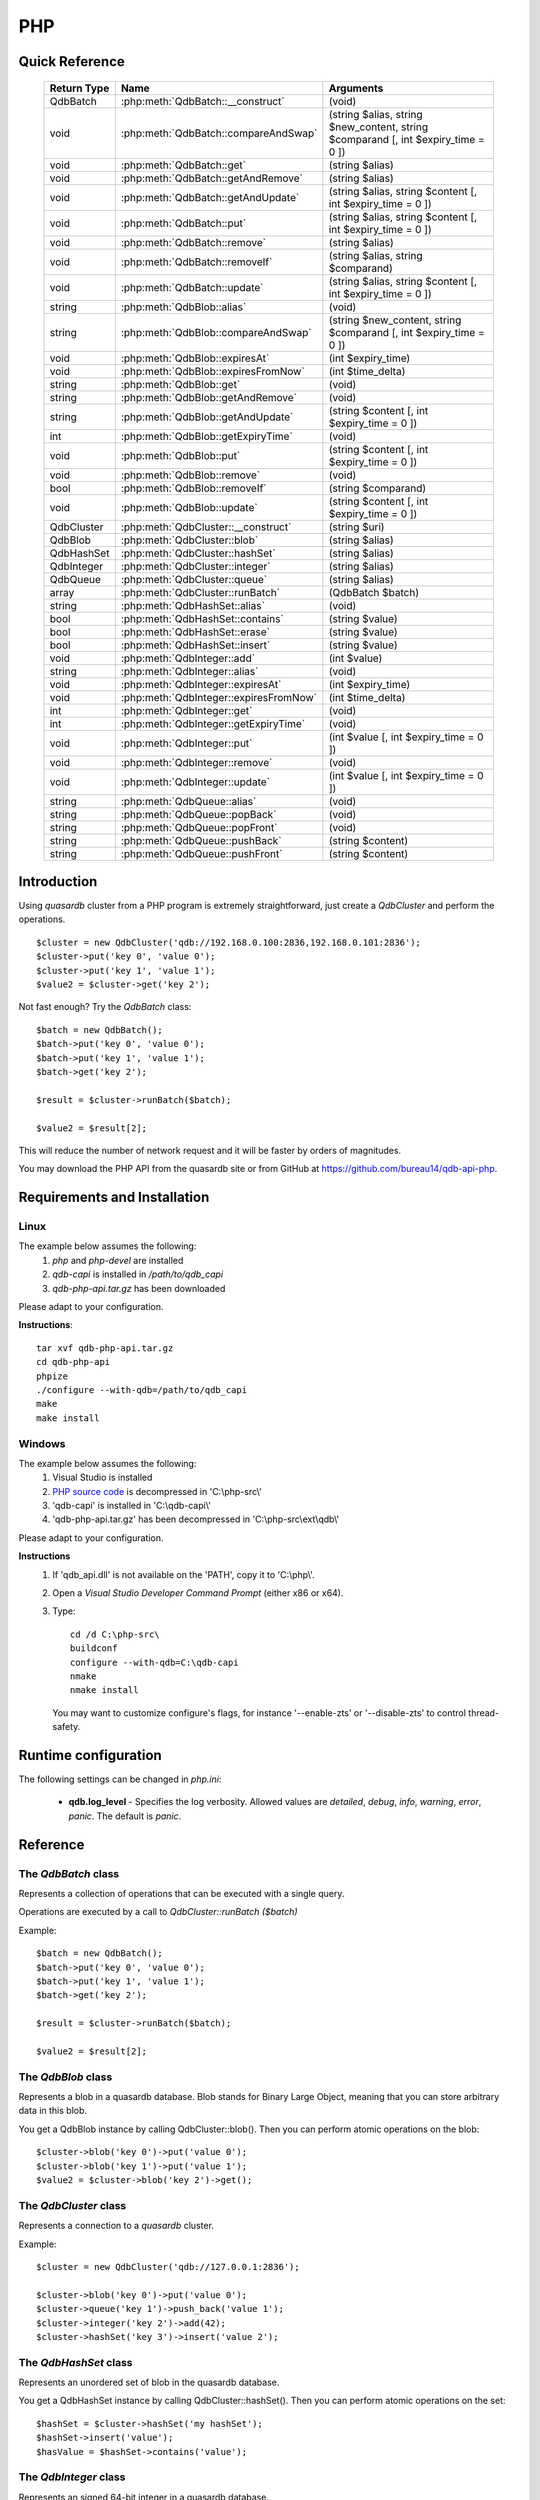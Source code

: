 PHP
====

Quick Reference
---------------

 ================ ============================================ =====================================================================================
   Return Type     Name                                         Arguments                                                                       
 ================ ============================================ =====================================================================================
  QdbBatch         :php:meth:`QdbBatch::__construct`            (void)
  void             :php:meth:`QdbBatch::compareAndSwap`         (string $alias, string $new_content, string $comparand [, int $expiry_time = 0 ])
  void             :php:meth:`QdbBatch::get`                    (string $alias)
  void             :php:meth:`QdbBatch::getAndRemove`           (string $alias)
  void             :php:meth:`QdbBatch::getAndUpdate`           (string $alias, string $content [, int $expiry_time = 0 ])
  void             :php:meth:`QdbBatch::put`                    (string $alias, string $content [, int $expiry_time = 0 ])
  void             :php:meth:`QdbBatch::remove`                 (string $alias)
  void             :php:meth:`QdbBatch::removeIf`               (string $alias, string $comparand)
  void             :php:meth:`QdbBatch::update`                 (string $alias, string $content [, int $expiry_time = 0 ])
  string           :php:meth:`QdbBlob::alias`                   (void)
  string           :php:meth:`QdbBlob::compareAndSwap`          (string $new_content, string $comparand [, int $expiry_time = 0 ])
  void             :php:meth:`QdbBlob::expiresAt`               (int $expiry_time)
  void             :php:meth:`QdbBlob::expiresFromNow`          (int $time_delta)
  string           :php:meth:`QdbBlob::get`                     (void)
  string           :php:meth:`QdbBlob::getAndRemove`            (void)
  string           :php:meth:`QdbBlob::getAndUpdate`            (string $content [, int $expiry_time = 0 ])
  int              :php:meth:`QdbBlob::getExpiryTime`           (void)
  void             :php:meth:`QdbBlob::put`                     (string $content [, int $expiry_time = 0 ])
  void             :php:meth:`QdbBlob::remove`                  (void)
  bool             :php:meth:`QdbBlob::removeIf`                (string $comparand)
  void             :php:meth:`QdbBlob::update`                  (string $content [, int $expiry_time = 0 ])
  QdbCluster       :php:meth:`QdbCluster::__construct`          (string $uri)
  QdbBlob          :php:meth:`QdbCluster::blob`                 (string $alias)
  QdbHashSet       :php:meth:`QdbCluster::hashSet`              (string $alias)
  QdbInteger       :php:meth:`QdbCluster::integer`              (string $alias)
  QdbQueue         :php:meth:`QdbCluster::queue`                (string $alias)
  array            :php:meth:`QdbCluster::runBatch`             (QdbBatch $batch)
  string           :php:meth:`QdbHashSet::alias`                (void)
  bool             :php:meth:`QdbHashSet::contains`             (string $value)
  bool             :php:meth:`QdbHashSet::erase`                (string $value)
  bool             :php:meth:`QdbHashSet::insert`               (string $value)
  void             :php:meth:`QdbInteger::add`                  (int $value)
  string           :php:meth:`QdbInteger::alias`                (void)
  void             :php:meth:`QdbInteger::expiresAt`            (int $expiry_time)
  void             :php:meth:`QdbInteger::expiresFromNow`       (int $time_delta)
  int              :php:meth:`QdbInteger::get`                  (void)
  int              :php:meth:`QdbInteger::getExpiryTime`        (void)
  void             :php:meth:`QdbInteger::put`                  (int $value [, int $expiry_time = 0 ])
  void             :php:meth:`QdbInteger::remove`               (void)
  void             :php:meth:`QdbInteger::update`               (int $value [, int $expiry_time = 0 ])
  string           :php:meth:`QdbQueue::alias`                  (void)
  string           :php:meth:`QdbQueue::popBack`                (void)
  string           :php:meth:`QdbQueue::popFront`               (void)
  string           :php:meth:`QdbQueue::pushBack`               (string $content)
  string           :php:meth:`QdbQueue::pushFront`              (string $content)

 ================ ============================================ =====================================================================================


Introduction
--------------

Using *quasardb* cluster from a PHP program is extremely straightforward, just create a `QdbCluster` and perform the operations. ::
    
    $cluster = new QdbCluster('qdb://192.168.0.100:2836,192.168.0.101:2836');
    $cluster->put('key 0', 'value 0');
    $cluster->put('key 1', 'value 1');
    $value2 = $cluster->get('key 2');

Not fast enough? Try the `QdbBatch` class::

    $batch = new QdbBatch();
    $batch->put('key 0', 'value 0');
    $batch->put('key 1', 'value 1');
    $batch->get('key 2');
    
    $result = $cluster->runBatch($batch);
    
    $value2 = $result[2];

This will reduce the number of network request and it will be faster by orders of magnitudes.

You may download the PHP API from the quasardb site or from GitHub at `https://github.com/bureau14/qdb-api-php <https://github.com/bureau14/qdb-api-php>`_.

Requirements and Installation
-----------------------------

Linux
^^^^^

The example below assumes the following:
 #. `php` and `php-devel` are installed
 #. `qdb-capi` is installed in `/path/to/qdb_capi`
 #. `qdb-php-api.tar.gz` has been downloaded

Please adapt to your configuration.

**Instructions**::

    tar xvf qdb-php-api.tar.gz
    cd qdb-php-api
    phpize
    ./configure --with-qdb=/path/to/qdb_capi
    make
    make install    


Windows
^^^^^^^

The example below assumes the following:
 #. Visual Studio is installed
 #. `PHP source code <http://windows.php.net/download/>`_ is decompressed in 'C:\\php-src\\'
 #. 'qdb-capi' is installed in 'C:\\qdb-capi\\'
 #. 'qdb-php-api.tar.gz' has been decompressed in 'C:\\php-src\\ext\\qdb\\'

Please adapt to your configuration.

**Instructions**
 #. If 'qdb_api.dll' is not available on the 'PATH', copy it to 'C:\\php\\'. 
 #. Open a *Visual Studio Developer Command Prompt* (either x86 or x64).
 #. Type::
    
        cd /d C:\php-src\
        buildconf
        configure --with-qdb=C:\qdb-capi
        nmake
        nmake install
    
    You may want to customize configure's flags, for instance '--enable-zts' or '--disable-zts' to control thread-safety.


Runtime configuration
---------------------

The following settings can be changed in `php.ini`:

 * **qdb.log_level** - Specifies the log verbosity. Allowed values are `detailed`, `debug`, `info`, `warning`, `error`, `panic`. The default is `panic`.




Reference
---------

The `QdbBatch` class
^^^^^^^^^^^^^^^^^^^^

Represents a collection of operations that can be executed with a single query.

Operations are executed by a call to `QdbCluster::runBatch ($batch)`

Example::

    $batch = new QdbBatch();
    $batch->put('key 0', 'value 0');
    $batch->put('key 1', 'value 1');
    $batch->get('key 2');
    
    $result = $cluster->runBatch($batch);
    
    $value2 = $result[2];
    

.. php:class:: QdbBatch

  .. php:method:: __construct (void)

      Creates an empty batch, i.e. an empty collection of operations. Batch operations can greatly increase performance when it is necessary to run many small operations.
      
      Operations in a QdbBatch are not executed until :php:meth:`QdbCluster::runBatch` is called.
      
      :returns: An empty QdbBatch collection.


  .. php:method:: compareAndSwap (string $alias, string $new_content, string $comparand [, int $expiry_time = 0 ])
  
      Adds a "compare and swap" operation to the batch. When executed, the "compare and swap" operation atomically compares the entry with `$comparand` and updates it to `$new_content` if, and only if, they match. If the entry does not exist, a `QdbAliasNotFoundException` will be thrown when reading the value.
      
      :param string $alias: A string representing the entry's alias to compare to.
      :param string $new_content: A string representing the entry’s content to be updated in case of match.
      :param string $comparand: A string representing the entry’s content to be compared to.
      :param int $expiry_time: The absolute expiry time of the entry, in seconds, relative to epoch.
      :returns: The original value of the entry is stored in the array returned by :php:meth:`QdbCluster::runBatch`.


  .. php:method:: get (string $alias)
      
      Adds a "get" operation to the batch. When executed, the "get" operation retrieves an entry's content.
      
      If the entry does not exist, a `QdbAliasNotFoundException` will be thrown when reading the value.
      
      :param string $alias: A string representing the entry's alist to retrieve.
      :returns: The value of the entry is stored in the array returned by :php:meth:`QdbCluster::runBatch`.


  .. php:method:: getAndRemove (string $alias)
      
      Adds a "get and remove" operation to the batch. When executed, the "get and remove" operation atomically gets an entry and removes it.
      
      If the entry does not exist, a `QdbAliasNotFoundException` will be thrown when reading the content.
      
      :param string $alias: A string representing the entry's alist to retrieve.
      :returns: The value of the entry is stored in the array returned by :php:meth:`QdbCluster::runBatch`.


  .. php:method:: getAndUpdate (string $alias, string $content [, int $expiry_time = 0 ])
      
      Adds a "get and update" operation to the batch. When executed, the "get and update" operation atomically gets and updates (in this order) the entry.
      
      If the entry does not exist, a `QdbAliasNotFoundException` will be throw when reading the value.
      
      :param string $alias: a string representing the entry’s alias to update.
      :param string $content: a string representing the entry’s content to be set.
      :param int $expiry_time: the absolute expiry time of the entry, in seconds, relative to epoch.
      :returns: The content of the entry (before the update) is stored in the array returned by :php:meth:`QdbCluster::runBatch`.
      
      
  .. php:method:: put (string $alias, string $content [, int $expiry_time = 0 ])
      
      Adds a "put" operation to the batch. When executed, the "put" operation adds an entry. Aliases beginning with "qdb" are reserved and cannot be used.
      
      :param string $alias: a string string representing the entry’s alias to create.
      :param string $content: a string representing the entry’s content to be added.
      :param int expiry_time: the absolute expiry time of the entry, in seconds, relative to epoch
      
  
  .. php:method:: remove (string $alias)
      
      Adds a "remove" operation to the batch. When executed, the "remove" operation removes an entry.
      
      If the entry does not exist, the operation will fail and a `QdbAliasNotFoundException` will be thrown when reading the matching item of the array.
      
      :param string $alias: a string representing the entry’s alias to delete.
      
  
  .. php:method:: removeIf (string $alias, string $comparand)
      
      Adds a "remove if" operation to the batch. When executed, the "remove if" operation removes an entry if it matches `$comparand`. The operation is atomic.
      
      If the entry does not exist, the operation will fail and a `QdbAliasAlreadyExistsException` will be throw when reading the matching item of the array.
      
      :param string $alias: a string representing the entry’s alias to delete.
      :param string $comparand: a string representing the entry’s content to be compared to.
      :returns: The result of the operation is stored in the array and is `true` if the entry was actually removed or `false` otherwise.
      
  
  .. php:method:: update (string $alias, string $content [, int $expiry_time = 0 ])
      
      Adds an "update" operation to the batch. When executed, the "update" operation updates an entry. If the entry already exists, the content will be updated. If the entry does not exist, it will be created.
      
      Aliases beginning with "qdb" are reserved and cannot be used.
      
      :param string $alias: a string representing the entry’s alias to update.
      :param string $content: a string representing the entry’s content to be added.
      :param int $expiry_time`: the absolute expiry time of the entry, in seconds, relative to epoch



The `QdbBlob` class
^^^^^^^^^^^^^^^^^^^

Represents a blob in a quasardb database. Blob stands for Binary Large Object, meaning that you can store arbitrary data in this blob.

You get a QdbBlob instance by calling QdbCluster::blob(). Then you can perform atomic operations on the blob::
    
    $cluster->blob('key 0')->put('value 0');
    $cluster->blob('key 1')->put('value 1');
    $value2 = $cluster->blob('key 2')->get();

.. php:class:: QdbBlob
  
  .. php:method:: alias (void)
      
      Gets the alias (i.e. its "key") of the blob in the database.
      
      :returns: A string representing the blob's key.
  
  .. php:method:: compareAndSwap (string $new_content, string $comparand [, int $expiry_time = 0 ])
      
      Atomically compares the blob's content with $comparand and updates it to $new_content if, and only if, they match.
      
      Throws a `QdbAliasNotFoundException` if the blob does not exist.
      
      :param string $new_content: a string representing the blob’s content to be updated in case of match.
      :param string $comparand: a string representing the blob’s content to be compared to.
      :param int $expiry_time: absolute time after which the blob expires, in seconds, relative to epoch.
      :returns: The original value of the blob.
  
  .. php:method:: expiresAt (int $expiry_time)
      
      Sets the expiry time of the blob. An $expiry_time of zero means the blob never expires.
      
      Throws a `QdbAliasNotFoundException` if the blob does not exist.
      
      :param int $expiry_time: absolute time after which the blob expires, in seconds, relative to epoch.
  
  .. php:method:: expiresFromNow (int $time_delta)
      
      Sets the expiry time of the blob. A $time_delta of zero means the blob expires as soon as possible.
      
      Throws a `QdbAliasNotFoundException` if the blob does not exist.
      
      :param int $time_delta: time in seconds, relative to the call time, after which the blob expires.
  
  .. php:method:: get (void)
      
      Retrieves the blob's content.
      
      Throws a `QdbAliasNotFoundException` if the blob does not exist.
      
      :returns: A string representing the blob's content.
  
  .. php:method:: getAndRemove (void)
      
      Atomically gets blob's content and removes it.
      
      Throws a `QdbAliasNotFoundException` if the blob does not exist.
      
      :returns: A string representing the blob’s content.
  
  .. php:method:: getAndUpdate (string $content [, int $expiry_time = 0 ])
      
      Atomically gets and updates (in this order) the blob.
      
      Throws a `QdbAliasNotFoundException` if the blob does not exist.
      
      :param string $content: a string representing the blob’s content to be set.
      :param int $expiry_time: the absolute expiry time of the blob, in seconds, relative to epoch.
      :returns: A string representing the blob’s content, before the update.
  
  .. php:method:: getExpiryTime (void)
      
      Retrieves the expiry time of the blob. A value of zero means the blob never expires.
      
      Throws a `QdbAliasNotFoundException` if the blob does not exist.
      
      :returns: The absolute expiry time, in seconds since epoch.
  
  .. php:method:: put (string $content [, int $expiry_time = 0 ])
      
      Sets blob's content but fails if the blob already exists. See also update().
      
      Aliases beginning with "qdb" are reserved and cannot be used.
      
      Throws a `QdbAliasAlreadyExistsException` if the blob already exists.
      
      :param string $content: a string representing the blob's content to be set.
      :param int $expiry_time: the absolute expiry time of the blob, in seconds, relative to epoch.
  
  .. php:method:: remove (void)
      
      Removes the blob.
      
      Throws a `QdbAliasNotFoundException` if the blob does not exist.
  
  .. php:method:: removeIf (string $comparand)
      
      Removes the blob if it's content matches $comparand.
      
      Throws a `QdbAliasNotFoundException` if the blob does not exist.
      
      :param string $comparand: a string representing the blob’s content to be compared to.
      :returns: true if the blob was actually removed, false if not.
      
  .. php:method:: update (string $content [, int $expiry_time = 0 ])
      
      Updates the content of the blob. Alias beginning with "qdb" are reserved and cannot be used. See also put().
      
      :param string $content: a string representing the blob’s content to be added.
      :param int $expiry_time: the absolute expiry time of the blob, in seconds, relative to epoch


The `QdbCluster` class
^^^^^^^^^^^^^^^^^^^^^^

Represents a connection to a *quasardb* cluster.

Example::

    $cluster = new QdbCluster('qdb://127.0.0.1:2836');
    
    $cluster->blob('key 0')->put('value 0');
    $cluster->queue('key 1')->push_back('value 1');
    $cluster->integer('key 2')->add(42);
    $cluster->hashSet('key 3')->insert('value 2');


.. php:class:: QdbCluster
  
  .. php:method:: __construct (string $uri)
      
      Connects to a quasardb cluster through the specified URI. The URI contains the addresses of the bootstraping nodes, other nodes are discovered during the first connection. Having more than one node in the URI allows to connect to the cluster even if the first node is down. ::
          
          $cluster = new QdbCluster('qdb://192.168.0.100:2836,192.168.0.101:2836');
          
      Throws a `QdbConnectionRefusedException` if the connection **to every node** fails.
      Throws a `QdbTimeoutException` if the connection **to every node** times out.
      
      :param string $uri: A string in the format "qdb://host:port[,host:port]".
  
  .. php:method:: blob (string $alias)
      
      Creates a QdbBlob associated with the specified alias. No query is performed at this point.
      
      :param string $alias: the alias of the blob in the database.
      :returns: the QdbBlob
      
  .. php:method:: hashSet (string $alias)
      
      Creates a QdbHashSet associated with the specified alias. No query is performed at this point.
      
      :param string $alias: the alias of the blob in the database.
      :returns: the QdbHashSet
  
  .. php:method:: integer (string $alias)
      
      Creates a QdbInteger associated with the specified alias. No query is performed at this point.
      
      :param string $alias: the alias of the blob in the database.
      :returns: the QdbInteger
  
  .. php:method:: queue (string $alias)
      
      Creates a QdbQueue associated with the specified alias. No query is performed at this point.
      
      :param string $alias: the alias of the blob in the database.
      :returns: the QdbQueue
  
  .. php:method:: runBatch (QdbBatch $batch)
      
      Executes operations of a `QdbBatch`.
      
      An exception related to an operation will be thrown when reading the matching item from the returned array.  
      
      :param QdbBatch $batch: a `QdbBatch` containing the operations to be performed.
      :returns: Returns an array (more exactly a class `QdbBatchResult` that behaves like an array) with the operation results. Operations results are stored in the order in which operations have been added to the `QdbBatch`, which is not necessarily the order in which operation are executed in the cluster.



The `QdbHashSet` class
^^^^^^^^^^^^^^^^^^^^^^

Represents an unordered set of blob in the quasardb database.

You get a QdbHashSet instance by calling QdbCluster::hashSet(). Then you can perform atomic operations on the set::
    
    $hashSet = $cluster->hashSet('my hashSet');
    $hashSet->insert('value');
    $hasValue = $hashSet->contains('value');

.. php:class:: QdbHashSet

  .. php:method:: alias (void)
      
      Gets the alias (i.e. its "key") of the set in the database.
      
      :returns: A string with the alias of the HashSet.
  
  .. php:method:: contains (string $value)
      
      Determines if the value is present in the set.
      
      Throws a `QdbAliasNotFoundException` if the set does not exist.
      Throws a `QdbIncompatibleTypeException` if the entry is not a set.
      
      :param string $value: the value to look for in the HashSet.
      :returns: true if the value is present in the set, false if not.
  
  .. php:method:: erase (string $value)
      
      Removes the value from the set.
      
      Throws a `QdbAliasNotFoundException` if the set does not exist.
      Throws a `QdbIncompatibleTypeException` if the entry is not a set.
      
      :param string $value: the value to remove from the HashSet.
      :returns: true if the value was present in the set, false if not.
  
  .. php:method:: insert (string $value)
      
      Adds the specified value to the set.
      
      Throws a `QdbAliasNotFoundException` if the set does not exist.
      Throws a `QdbIncompatibleTypeException` if the entry is not a set.
      
      :param string $value: the value to add to the HashSet.
      :returns: true if the value was added, false if it was already present in the set.


The `QdbInteger` class
^^^^^^^^^^^^^^^^^^^^^^

Represents an signed 64-bit integer in a quasardb database.

You get a QdbInteger instance by calling QdbCluster::integer(). Then you can perform atomic operations on the integer::
    
    $cluster->integer('key 0')->put(1);
    $cluster->integer('key 1')->update(2);
    $value2 = $cluster->integer('key 2')->get();

.. php:class:: QdbInteger
  
  .. php:method:: add (int $value)
      
      Atomically increment the value in the database.
      
      Throws a `QdbAliasNotFoundException` if the entry does not exist.
      Throws a `QdbIncompatibleTypeException` if the entry is not an integer.
      
      :param int $value: The value to add to the value in the database.
      :returns: The new value, after the addition.
  
  .. php:method:: alias (void)
      
      Gets the alias (i.e. its "key") of the set in the database.
      
      :returns: A string with the alias of the integer.
  
  .. php:method:: expiresAt (int $expiry_time)
      
      Sets the expiry time of an existing entry. An $expiry_time of zero means the entry never expires.
      
      :param int $expiry_time: absolute time after which the entry expires, in seconds, relative to epoch.
      
      Throws a `QdbAliasNotFoundException` if the entry does not exist.
      Throws a `QdbInvalidArgumentException` if the expiry time is in the past.
      
  .. php:method:: expiresFromNow (int $time_delta)
      
      Sets the expiry time of an existing entry. An $expiry_time of zero means the entry expires as soon as possible.
      
      :param int $time_delta: time in seconds, relative to the call time, after which the entry expires.
      
      Throws a `QdbAliasNotFoundException` if the entry does not exist.
      Throws a `QdbInvalidArgumentException` if the expiry time is in the past.
      
  .. php:method:: get (void)
      
      Retrieves an entry's value.
      
      Throws a `QdbAliasNotFoundException` if the entry does not exist.
      Throws a `QdbIncompatibleTypeException` if the entry is not an integer.
      
      :returns: The value of the entry.
      
      
  .. php:method:: getExpiryTime (void)
      
      Retrieves the expiry time of an existing entry. A value of zero means the entry never expires.
      
      Throws a `QdbAliasNotFoundException` if the entry does not exist.
      
      :returns: The absolute expiry time, in seconds since epoch.
  
  .. php:method:: put (int $value [, int $expiry_time = 0 ])
      
      Adds an entry. Aliases beginning with "qdb" are reserved and cannot be used.
      
      Throws a `QdbAliasAlreadyExistsException` if the entry already exists.

      :param int $value: The value of the integer.
      :param int $expiry_time: absolute time after which the entry expires, in seconds, relative to epoch.
  
  .. php:method:: remove (void)
      
      Removes the integer from the database.
      
      Throws a `QdbAliasNotFoundException` if the entry does not exist.
      
  
  .. php:method:: update (int $value [, int $expiry_time = 0 ])
      
      Updates an entry. Aliases beginning with "qdb" are reserved and cannot be used.
      
      :param int $value: The value of the integer.
      :param int $expiry_time: absolute time after which the entry expires, in seconds, relative to epoch.


The `QdbQueue` class
^^^^^^^^^^^^^^^^^^^^

Represents a queue of blob in the quasardb database. It's a double-ended queue, you can both enqueue and dequeue from the front and the back.

You get a QdbQueue instance by calling QdbCluster::queue(). Then you can perform atomic operations on the queue::
    
    $queue = $cluster->queue('my queue');
    $queue->pushBack('value 0');
    $queue->pushBack('value 1');

.. php:class:: QdbQueue
  
  .. php:method:: alias (void)
      
      Gets the alias (i.e. its "key") of the queue in the database.
      
      :returns: A string with the alias of the queue.
  
  .. php:method:: popBack (void)
      
      Remove the value at the end of the queue and return its value.
      
      Throws a `QdbAliasNotFoundException` if the queue doesn't exist.
      Throws a `QdbEmptyContainerException` if the queue is empty.
      Throws a `QdbIncompatibleTypeException` if the entry is not a queue.
      
      :returns: The value from the back of the queue.
  
  .. php:method:: popFront (void)
      
      Remove the value at the front of the queue and return its value.
      
      Throws a `QdbAliasNotFoundException` if the queue doesn't exist.
      Throws a `QdbEmptyContainerException` if the queue is empty.
      Throws a `QdbIncompatibleTypeException` if the entry is not a queue.
      
      :returns: The value from the front of the queue.
  
  .. php:method:: pushBack (string $content)
      
      Add a value to the back of the queue.
      
      :param string $content: The value to add to the queue.
      
      Throws a `QdbIncompatibleTypeException` if the entry is not a queue.
  
  .. php:method:: pushFront (string $content)
      
      Add a value to the front of the queue.
      
      :param string $content: The value to add to the queue.
      
      Throws a `QdbIncompatibleTypeException` if the entry is not a queue.


